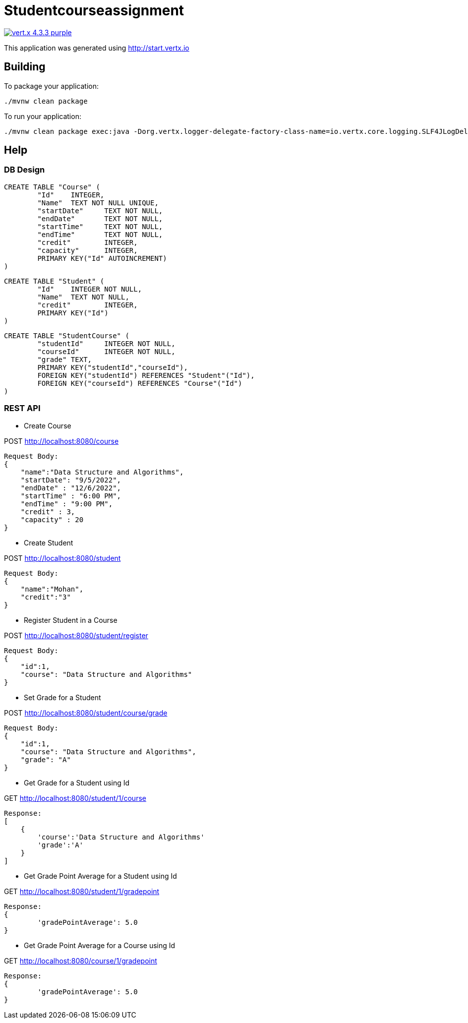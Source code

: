= Studentcourseassignment

image:https://img.shields.io/badge/vert.x-4.3.3-purple.svg[link="https://vertx.io"]

This application was generated using http://start.vertx.io

== Building

To package your application:
```
./mvnw clean package
```

To run your application:
```
./mvnw clean package exec:java -Dorg.vertx.logger-delegate-factory-class-name=io.vertx.core.logging.SLF4JLogDelegateFactory

```

== Help

=== DB Design
```
CREATE TABLE "Course" (
	"Id"	INTEGER,
	"Name"	TEXT NOT NULL UNIQUE,
	"startDate"	TEXT NOT NULL,
	"endDate"	TEXT NOT NULL,
	"startTime"	TEXT NOT NULL,
	"endTime"	TEXT NOT NULL,
	"credit"	INTEGER,
	"capacity"	INTEGER,
	PRIMARY KEY("Id" AUTOINCREMENT)
)
```
```
CREATE TABLE "Student" (
	"Id"	INTEGER NOT NULL,
	"Name"	TEXT NOT NULL,
	"credit"	INTEGER,
	PRIMARY KEY("Id")
)
```

```
CREATE TABLE "StudentCourse" (
	"studentId"	INTEGER NOT NULL,
	"courseId"	INTEGER NOT NULL,
	"grade"	TEXT,
	PRIMARY KEY("studentId","courseId"),
	FOREIGN KEY("studentId") REFERENCES "Student"("Id"),
	FOREIGN KEY("courseId") REFERENCES "Course"("Id")
)
```

=== REST API

* Create Course

POST http://localhost:8080/course

```
Request Body:
{
    "name":"Data Structure and Algorithms",
    "startDate": "9/5/2022",
    "endDate" : "12/6/2022",
    "startTime" : "6:00 PM",
    "endTime" : "9:00 PM",
    "credit" : 3,
    "capacity" : 20
}
```

* Create Student

POST http://localhost:8080/student

```
Request Body:
{
    "name":"Mohan",
    "credit":"3"
}
```

* Register Student in a Course

POST http://localhost:8080/student/register
```
Request Body:
{
    "id":1,
    "course": "Data Structure and Algorithms"
}
```

* Set Grade for a Student

POST http://localhost:8080/student/course/grade
```
Request Body:
{
    "id":1,
    "course": "Data Structure and Algorithms",
    "grade": "A"
}
```

* Get Grade for a Student using Id

GET http://localhost:8080/student/1/course

```
Response:
[
    {
        'course':'Data Structure and Algorithms'
        'grade':'A'
    }
]
```

* Get Grade Point Average for a Student using Id

GET http://localhost:8080/student/1/gradepoint

```
Response:
{
	'gradePointAverage': 5.0
}
```

* Get Grade Point Average for a Course using Id

GET http://localhost:8080/course/1/gradepoint
```
Response:
{
	'gradePointAverage': 5.0
}
```
